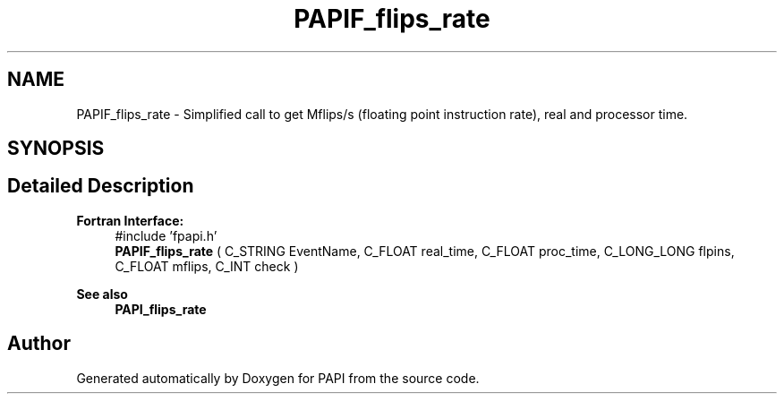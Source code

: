 .TH "PAPIF_flips_rate" 3 "Thu Dec 14 2023" "Version 7.1.0.0" "PAPI" \" -*- nroff -*-
.ad l
.nh
.SH NAME
PAPIF_flips_rate \- Simplified call to get Mflips/s (floating point instruction rate), real and processor time\&.  

.SH SYNOPSIS
.br
.PP
.SH "Detailed Description"
.PP 

.PP
\fBFortran Interface:\fP
.RS 4
#include 'fpapi\&.h' 
.br
 \fBPAPIF_flips_rate\fP ( C_STRING EventName, C_FLOAT real_time, C_FLOAT proc_time, C_LONG_LONG flpins, C_FLOAT mflips, C_INT check )
.RE
.PP
\fBSee also\fP
.RS 4
\fBPAPI_flips_rate\fP 
.RE
.PP


.SH "Author"
.PP 
Generated automatically by Doxygen for PAPI from the source code\&.
